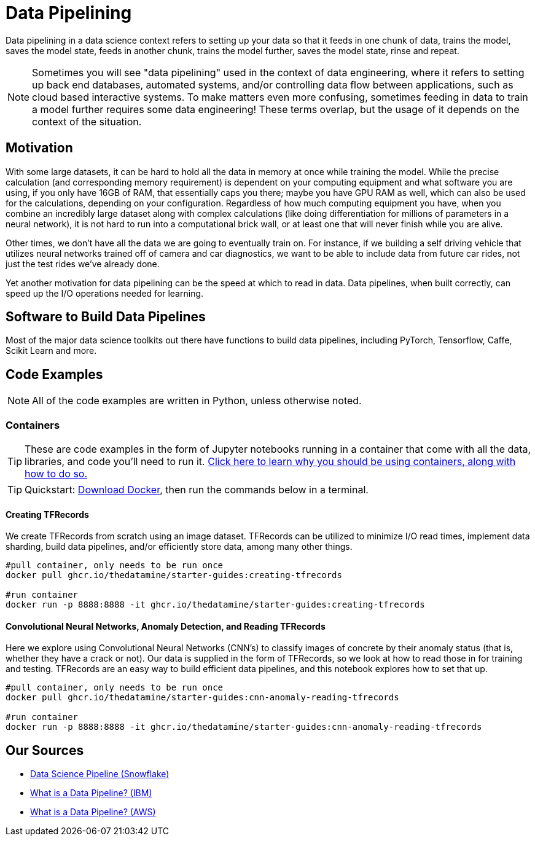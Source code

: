 = Data Pipelining

Data pipelining in a data science context refers to setting up your data so that it feeds in one chunk of data, trains the model, saves the model state, feeds in another chunk, trains the model further, saves the model state, rinse and repeat. 

NOTE: Sometimes you will see "data pipelining" used in the context of data engineering, where it refers to setting up back end databases, automated systems, and/or controlling data flow between applications, such as cloud based interactive systems. To make matters even more confusing, sometimes feeding in data to train a model further requires some data engineering! These terms overlap, but the usage of it depends on the context of the situation. 

== Motivation

With some large datasets, it can be hard to hold all the data in memory at once while training the model. While the precise calculation (and corresponding memory requirement) is dependent on your computing equipment and what software you are using, if you only have 16GB of RAM, that essentially caps you there; maybe you have GPU RAM as well, which can also be used for the calculations, depending on your configuration. Regardless of how much computing equipment you have, when you combine an incredibly large dataset along with complex calculations (like doing differentiation for millions of parameters in a neural network), it is not hard to run into a computational brick wall, or at least one that will never finish while you are alive.

Other times, we don't have all the data we are going to eventually train on. For instance, if we building a self driving vehicle that utilizes neural networks trained off of camera and car diagnostics, we want to be able to include data from future car rides, not just the test rides we've already done. 

Yet another motivation for data pipelining can be the speed at which to read in data. Data pipelines, when built correctly, can speed up the I/O operations needed for learning.

== Software to Build Data Pipelines

Most of the major data science toolkits out there have functions to build data pipelines, including PyTorch, Tensorflow, Caffe, Scikit Learn and more.

== Code Examples

NOTE: All of the code examples are written in Python, unless otherwise noted.

=== Containers

TIP: These are code examples in the form of Jupyter notebooks running in a container that come with all the data, libraries, and code you'll need to run it. https://the-examples-book.com/starter-guides/data-engineering/containers/using-data-mine-containers[Click here to learn why you should be using containers, along with how to do so.]

TIP: Quickstart: https://docs.docker.com/get-docker/[Download Docker], then run the commands below in a terminal. 

==== Creating TFRecords

We create TFRecords from scratch using an image dataset. TFRecords can be utilized to minimize I/O read times, implement data sharding, build data pipelines, and/or efficiently store data, among many other things.

[source,bash]
----
#pull container, only needs to be run once
docker pull ghcr.io/thedatamine/starter-guides:creating-tfrecords

#run container
docker run -p 8888:8888 -it ghcr.io/thedatamine/starter-guides:creating-tfrecords
----

==== Convolutional Neural Networks, Anomaly Detection, and Reading TFRecords

Here we explore using Convolutional Neural Networks (CNN's) to classify images of concrete by their anomaly status (that is, whether they have a crack or not). Our data is supplied in the form of TFRecords, so we look at how to read those in for training and testing. TFRecords are an easy way to build efficient data pipelines, and this notebook explores how to set that up.

[source,bash]
----
#pull container, only needs to be run once
docker pull ghcr.io/thedatamine/starter-guides:cnn-anomaly-reading-tfrecords

#run container
docker run -p 8888:8888 -it ghcr.io/thedatamine/starter-guides:cnn-anomaly-reading-tfrecords
----

== Our Sources

- https://www.snowflake.com/guides/data-science-pipeline/[Data Science Pipeline (Snowflake)]
- https://www.ibm.com/topics/data-pipeline[What is a Data Pipeline? (IBM)]
- https://aws.amazon.com/what-is/data-pipeline/[What is a Data Pipeline? (AWS)]